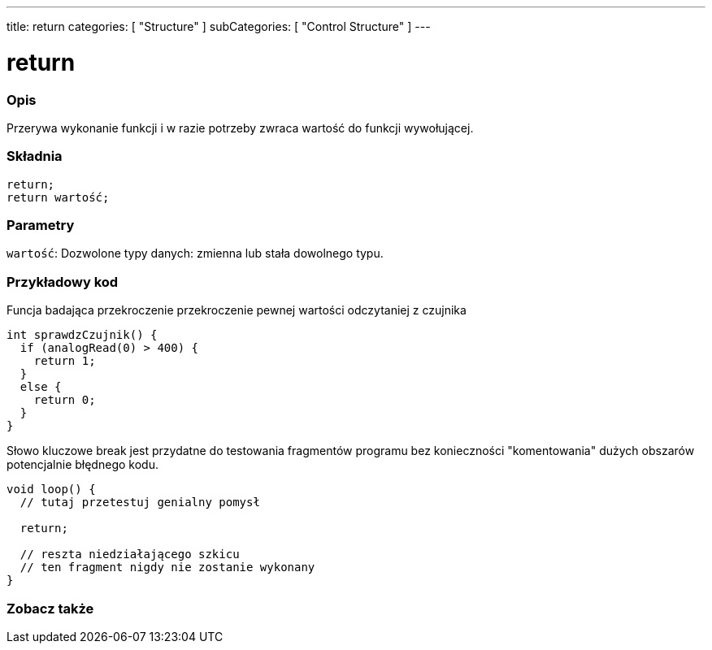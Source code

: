 ---
title: return
categories: [ "Structure" ]
subCategories: [ "Control Structure" ]
---





= return


// POCZĄTEK SEKCJI OPISOWEJ
[#overview]
--

[float]
=== Opis
Przerywa wykonanie funkcji i w razie potrzeby zwraca wartość do funkcji wywołującej.
[%hardbreaks]


[float]
=== Składnia
`return;` +
`return wartość;`


[float]
=== Parametry
`wartość`: Dozwolone typy danych: zmienna lub stała dowolnego typu.

--
// KONIEC SEKCJI OPISOWEJ




// POCZĄTEK SEKCJI JAK UŻYWAĆ
[#howtouse]
--

[float]
=== Przykładowy kod
Funcja badająca przekroczenie przekroczenie pewnej wartości odczytaniej z czujnika

[source,arduino]
----
int sprawdzCzujnik() {
  if (analogRead(0) > 400) {
    return 1;
  }
  else {
    return 0;
  }
}
----

Słowo kluczowe break jest przydatne do testowania fragmentów programu bez konieczności "komentowania" dużych obszarów potencjalnie błędnego kodu.
[source,arduino]
----
void loop() {
  // tutaj przetestuj genialny pomysł

  return;

  // reszta niedziałającego szkicu
  // ten fragment nigdy nie zostanie wykonany
}
----
[%hardbreaks]

--
// KONIEC SEKCJI JAK UŻYWAĆ





// POCZĄTEK SEKCJI ZOBACZ TAKŻE
[#see_also]
--

[float]
=== Zobacz także
[role="language"]

--
// KONIEC SEKCJI ZOBACZ TAKŻE
